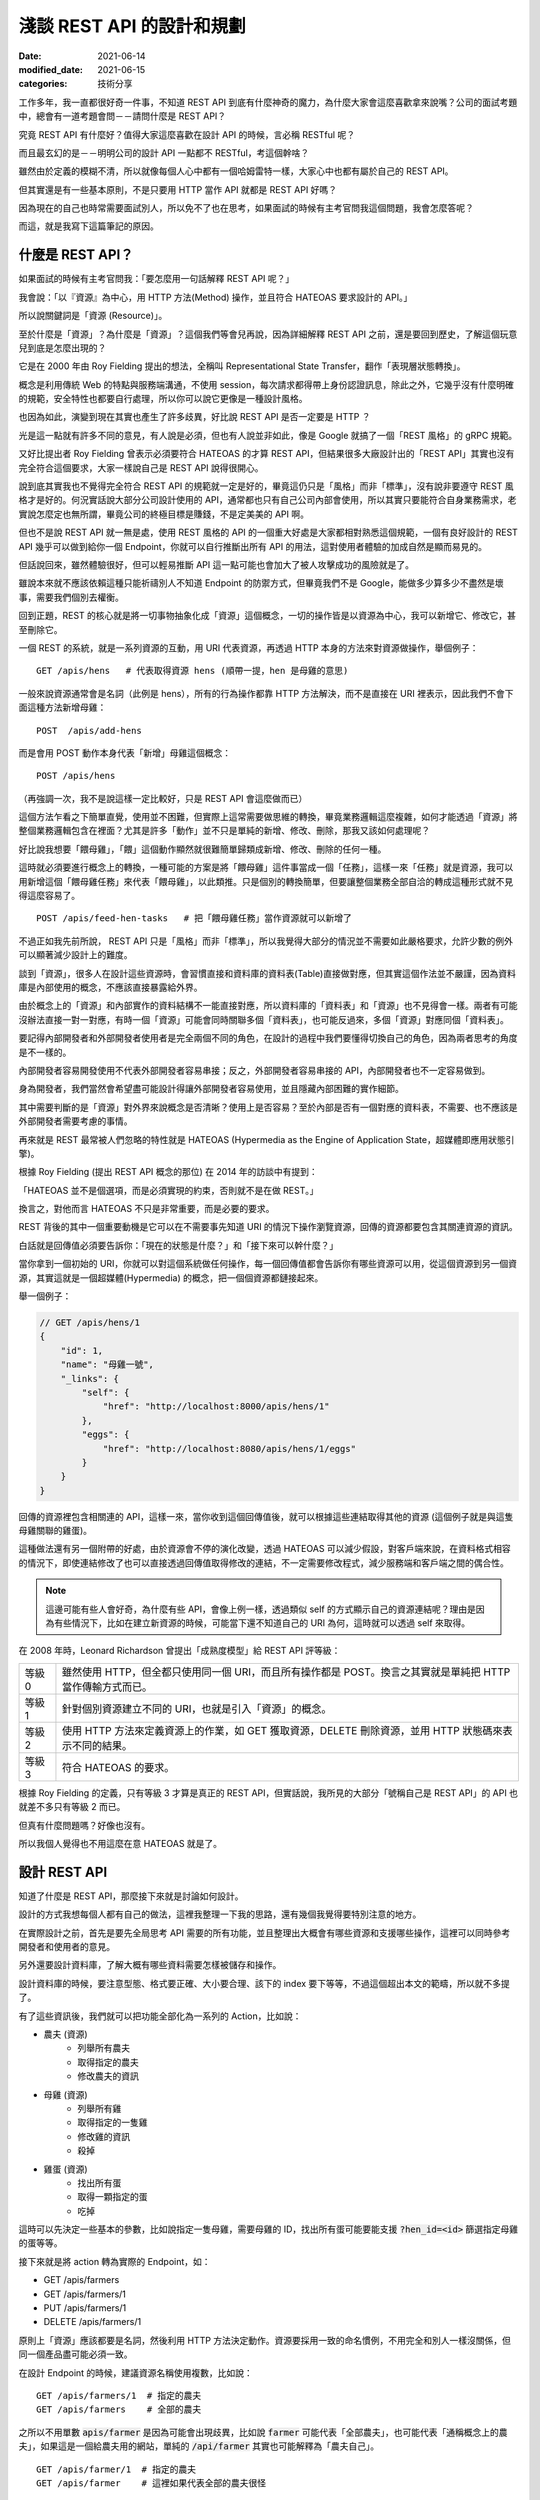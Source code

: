 淺談 REST API 的設計和規劃
##############################

:date: 2021-06-14
:modified_date: 2021-06-15
:categories: 技術分享

工作多年，我一直都很好奇一件事，不知道 REST API 到底有什麼神奇的魔力，為什麼大家會這麼喜歡拿來說嘴？公司的面試考題中，總會有一道考題會問－－請問什麼是 REST API？

究竟 REST API 有什麼好？值得大家這麼喜歡在設計 API 的時候，言必稱 RESTful 呢？

而且最玄幻的是－－明明公司的設計 API 一點都不 RESTful，考這個幹啥？

雖然由於定義的模糊不清，所以就像每個人心中都有一個哈姆雷特一樣，大家心中也都有屬於自己的 REST API。

但其實還是有一些基本原則，不是只要用 HTTP 當作 API 就都是 REST API 好嗎？

因為現在的自己也時常需要面試別人，所以免不了也在思考，如果面試的時候有主考官問我這個問題，我會怎麼答呢？

而這，就是我寫下這篇筆記的原因。

什麼是 REST API？
====================

如果面試的時候有主考官問我：「要怎麼用一句話解釋 REST API 呢？」

我會說：「以『資源』為中心，用 HTTP 方法(Method) 操作，並且符合 HATEOAS 要求設計的 API。」

所以說關鍵詞是「資源 (Resource)」。

至於什麼是「資源」？為什麼是「資源」？這個我們等會兒再說，因為詳細解釋 REST API 之前，還是要回到歷史，了解這個玩意兒到底是怎麼出現的？

它是在 2000 年由 Roy Fielding 提出的想法，全稱叫 Representational State Transfer，翻作「表現層狀態轉換」。

概念是利用傳統 Web 的特點與服務端溝通，不使用 session，每次請求都得帶上身份認證訊息，除此之外，它幾乎沒有什麼明確的規範，安全特性也都要自行處理，所以你可以說它更像是一種設計風格。

也因為如此，演變到現在其實也產生了許多歧異，好比說 REST API 是否一定要是 HTTP ？

光是這一點就有許多不同的意見，有人說是必須，但也有人說並非如此，像是 Google 就搞了一個「REST 風格」的 gRPC 規範。

又好比提出者 Roy Fielding 曾表示必須要符合 HATEOAS 的才算 REST API，但結果很多大廠設計出的「REST API」其實也沒有完全符合這個要求，大家一樣說自己是 REST API 說得很開心。

說到底其實我也不覺得完全符合 REST API 的規範就一定是好的，畢竟這仍只是「風格」而非「標準」，沒有說非要遵守 REST 風格才是好的。何況實話說大部分公司設計使用的 API，通常都也只有自己公司內部會使用，所以其實只要能符合自身業務需求，老實說怎麼定也無所謂，畢竟公司的終極目標是賺錢，不是定美美的 API 啊。

但也不是說 REST API 就一無是處，使用 REST 風格的 API 的一個重大好處是大家都相對熟悉這個規範，一個有良好設計的 REST API 幾乎可以做到給你一個 Endpoint，你就可以自行推斷出所有 API 的用法，這對使用者體驗的加成自然是顯而易見的。

但話說回來，雖然體驗很好，但可以輕易推斷 API 這一點可能也會加大了被人攻擊成功的風險就是了。

雖說本來就不應該依賴這種只能祈禱別人不知道 Endpoint 的防禦方式，但畢竟我們不是 Google，能做多少算多少不盡然是壞事，需要我們個別去權衡。

回到正題，REST 的核心就是將一切事物抽象化成「資源」這個概念，一切的操作皆是以資源為中心，我可以新增它、修改它，甚至刪除它。

一個 REST 的系統，就是一系列資源的互動，用 URI 代表資源，再透過 HTTP 本身的方法來對資源做操作，舉個例子：

::

    GET /apis/hens   # 代表取得資源 hens (順帶一提，hen 是母雞的意思)

一般來說資源通常會是名詞（此例是 hens），所有的行為操作都靠 HTTP 方法解決，而不是直接在 URI 裡表示，因此我們不會下面這種方法新增母雞：

::

    POST  /apis/add-hens

而是會用 POST 動作本身代表「新增」母雞這個概念：

::

    POST /apis/hens

（再強調一次，我不是說這樣一定比較好，只是 REST API 會這麼做而已）

這個方法乍看之下簡單直覺，使用並不困難，但實際上這常需要做思維的轉換，畢竟業務邏輯這麼複雜，如何才能透過「資源」將整個業務邏輯包含在裡面？尤其是許多「動作」並不只是單純的新增、修改、刪除，那我又該如何處理呢？

好比說我想要「餵母雞」，「餵」這個動作顯然就很難簡單歸類成新增、修改、刪除的任何一種。

這時就必須要進行概念上的轉換，一種可能的方案是將「餵母雞」這件事當成一個「任務」，這樣一來「任務」就是資源，我可以用新增這個「餵母雞任務」來代表「餵母雞」，以此類推。只是個別的轉換簡單，但要讓整個業務全部自洽的轉成這種形式就不見得這麼容易了。

::

    POST /apis/feed-hen-tasks   # 把「餵母雞任務」當作資源就可以新增了

不過正如我先前所說， REST API 只是「風格」而非「標準」，所以我覺得大部分的情況並不需要如此嚴格要求，允許少數的例外可以顯著減少設計上的難度。

談到「資源」，很多人在設計這些資源時，會習慣直接和資料庫的資料表(Table)直接做對應，但其實這個作法並不嚴謹，因為資料庫是內部使用的概念，不應該直接暴露給外界。

由於概念上的「資源」和內部實作的資料結構不一能直接對應，所以資料庫的「資料表」和「資源」也不見得會一樣。兩者有可能沒辦法直接一對一對應，有時一個「資源」可能會同時關聯多個「資料表」，也可能反過來，多個「資源」對應同個「資料表」。

要記得內部開發者和外部開發者使用者是完全兩個不同的角色，在設計的過程中我們要懂得切換自己的角色，因為兩者思考的角度是不一樣的。

內部開發者容易開發使用不代表外部開發者容易串接；反之，外部開發者容易串接的 API，內部開發者也不一定容易做到。

身為開發者，我們當然會希望盡可能設計得讓外部開發者容易使用，並且隱藏內部困難的實作細節。

其中需要判斷的是「資源」對外界來說概念是否清晰？使用上是否容易？至於內部是否有一個對應的資料表，不需要、也不應該是外部開發者需要考慮的事情。

再來就是 REST 最常被人們忽略的特性就是 HATEOAS (Hypermedia as the Engine of Application State，超媒體即應用狀態引擎)。

根據 Roy Fielding (提出 REST API 概念的那位) 在 2014 年的訪談中有提到：

「HATEOAS 並不是個選項，而是必須實現的約束，否則就不是在做 REST。」

換言之，對他而言 HATEOAS 不只是非常重要，而是必要的要求。

REST 背後的其中一個重要動機是它可以在不需要事先知道 URI 的情況下操作瀏覽資源，回傳的資源都要包含其關連資源的資訊。

白話就是回傳值必須要告訴你：「現在的狀態是什麼？」和「接下來可以幹什麼？」

當你拿到一個初始的 URI，你就可以對這個系統做任何操作，每一個回傳值都會告訴你有哪些資源可以用，從這個資源到另一個資源，其實這就是一個超媒體(Hypermedia) 的概念，把一個個資源都鏈接起來。

舉一個例子：

.. code-block:: javascript

    // GET /apis/hens/1
    {
        "id": 1,
        "name": "母雞一號",
        "_links": {
            "self": {
                "href": "http://localhost:8000/apis/hens/1"
            },
            "eggs": {
                "href": "http://localhost:8080/apis/hens/1/eggs"
            }
        }
    }

回傳的資源裡包含相關連的 API，這樣一來，當你收到這個回傳值後，就可以根據這些連結取得其他的資源 (這個例子就是與這隻母雞關聯的雞蛋)。

這種做法還有另一個附帶的好處，由於資源會不停的演化改變，透過 HATEOAS 可以減少假設，對客戶端來說，在資料格式相容的情況下，即使連結修改了也可以直接透過回傳值取得修改的連結，不一定需要修改程式，減少服務端和客戶端之間的偶合性。

.. note:: 這邊可能有些人會好奇，為什麼有些 API，會像上例一樣，透過類似 self 的方式顯示自己的資源連結呢？理由是因為有些情況下，比如在建立新資源的時候，可能當下還不知道自己的 URI 為何，這時就可以透過 self 來取得。

在 2008 年時，Leonard Richardson 曾提出「成熟度模型」給 REST API 評等級：

+--------+------------------------------------------------------------------------------------------------------------+
| 等級 0 | 雖然使用 HTTP，但全都只使用同一個 URI，而且所有操作都是 POST。換言之其實就是單純把 HTTP 當作傳輸方式而已。 |
+--------+------------------------------------------------------------------------------------------------------------+
| 等級 1 | 針對個別資源建立不同的 URI，也就是引入「資源」的概念。                                                     |
+--------+------------------------------------------------------------------------------------------------------------+
| 等級 2 | 使用 HTTP 方法來定義資源上的作業，如 GET 獲取資源，DELETE 刪除資源，並用 HTTP 狀態碼來表示不同的結果。     |
+--------+------------------------------------------------------------------------------------------------------------+
| 等級 3 | 符合 HATEOAS 的要求。                                                                                      |
+--------+------------------------------------------------------------------------------------------------------------+

根據 Roy Fielding 的定義，只有等級 3 才算是真正的 REST API，但實話說，我所見的大部分「號稱自己是 REST API」的 API 也就差不多只有等級 2 而已。

但真有什麼問題嗎？好像也沒有。

所以我個人覺得也不用這麼在意 HATEOAS 就是了。

設計 REST API
===============

知道了什麼是 REST API，那麼接下來就是討論如何設計。

設計的方式我想每個人都有自己的做法，這裡我整理一下我的思路，還有幾個我覺得要特別注意的地方。

在實際設計之前，首先是要先全局思考 API 需要的所有功能，並且整理出大概會有哪些資源和支援哪些操作，這裡可以同時參考開發者和使用者的意見。

另外還要設計資料庫，了解大概有哪些資料需要怎樣被儲存和操作。

設計資料庫的時候，要注意型態、格式要正確、大小要合理、該下的 index 要下等等，不過這個超出本文的範疇，所以就不多提了。

有了這些資訊後，我們就可以把功能全部化為一系列的 Action，比如說：

* 農夫 (資源)
    * 列舉所有農夫
    * 取得指定的農夫
    * 修改農夫的資訊
* 母雞 (資源)
    * 列舉所有雞
    * 取得指定的一隻雞
    * 修改雞的資訊
    * 殺掉
* 雞蛋 (資源)
    * 找出所有蛋
    * 取得一顆指定的蛋
    * 吃掉

這時可以先決定一些基本的參數，比如說指定一隻母雞，需要母雞的 ID，找出所有蛋可能要能支援 :code:`?hen_id=<id>` 篩選指定母雞的蛋等等。

接下來就是將 action 轉為實際的 Endpoint，如：

* GET /apis/farmers
* GET /apis/farmers/1
* PUT /apis/farmers/1
* DELETE /apis/farmers/1

原則上「資源」應該都要是名詞，然後利用 HTTP 方法決定動作。資源要採用一致的命名慣例，不用完全和別人一樣沒關係，但同一個產品盡可能必須一致。

在設計 Endpoint 的時候，建議資源名稱使用複數，比如說：

::

    GET /apis/farmers/1  # 指定的農夫
    GET /apis/farmers    # 全部的農夫

之所以不用單數 :code:`apis/farmer` 是因為可能會出現歧異，比如說 :code:`farmer` 可能代表「全部農夫」，也可能代表「通稱概念上的農夫」，如果這是一個給農夫用的網站，單純的 :code:`/api/farmer` 其實也可能解釋為「農夫自己」。

::

    GET /apis/farmer/1  # 指定的農夫
    GET /apis/farmer    # 這裡如果代表全部的農夫很怪

對我來說，這些解釋都有問題，首先對英文使用者而言，如果 :code:`/api/farmer` 代表「全部農夫」，使用單數會覺得很怪；但如果代表「通稱的農夫」的話，那又要如何代表「全部農夫」呢？而且其實也不是所有資源都有這種需求；而如果代表「使用者農夫自己」，同樣也不是所有資源都有類似的需求，如果碰上資源是 garbage 豈不是很尷尬？

所以結論是不如直接全用複數比較實在。

當然這是我一家之言，但不管怎麼選擇，至少都要做到一致，我認為這是最基本的要求。

提到 :code:`ID` ，最好也要小心使用 Auto Increment 的功能，像是 :code:`/farmers/1` 、 :code:`/farmers/2` ，雖然這種方式簡單好實作，但攻擊者卻能很輕易地透過腳本猜數字找到其他所有農夫。對於商業競爭者而言，也可以很簡單的透過這個數字來推估你業務的概況，而這對許多公司而言都是非常重要的機密。

為了避免這個問題，可以考慮用 Universally Unique Identifier (UUID) 或雪花算法(Snowflake) 取代使用一般的數字 ID。

在設計資源時，可以考慮將有明顯父子關係的資源用不同層級關聯在一起，通常會有不錯的效果。

比如用 :code:`/farmers/5/hens` 來代表農夫 5 的所有母雞就明顯比 :code:`/farmer-hens?farmer=5` 還要清楚明瞭。

但這件事不要做得太過火，把沒有明顯關聯的資源合在一起，或是把層級定得太深，比如說設計 :code:`/farmers/1/hens/99/eggs` 可能就不是好的做法。因為這些資源的關聯性在未來有可能會變更，而這種做法限制了彈性。

有時候一個概念並不是這麼明確，在設計之初不容易判斷是否該當成一個獨立的資源還是某個資源的部分內容，比如剛剛例子的 :code:`egg` 可能在某些業務場景會覺得並不是一個資源，而是包含在 :code:`hen` 裡的內容。如果猶豫的話，建議可以直接先當成資源看待，未來再考慮多支援直接放進 :code:`hens` 內當裡頭的內容。

基本上，REST API 的一個核心概念就是透過 HTTP 協定來做操作，所以設計上最好也盡可能遵守協定的要求。

比如說支援 :code:`Accept`，用戶要用什麼格式，就回傳什麼格式，如果不支援就回傳 HTTP 狀態碼 :code:`415 Unsupported Media Type` ，而回傳的時候，要加上 :code:`Content-Type` 表示回傳的格式。

原則上最好都要支援 JSON，因為這大概是最通用的格式了，基本所有現代程式語言都有支援，而且也方便人類閱讀。

其他常見的格式：

+-----------------------------------+--------------------------------------------------------------------------------------------------------------------------------------------------------------------------------+
| application/x-www-form-urlencoded | 內容會類似 foo=something&bar=1&baz=0 ，雖然常見，但我覺得不算是好的方法，雖然大部分的客戶端都可以處理，但讀取有時會有點麻煩，像                                                |
|                                   | bar=1 的 1 可能是代表字串 1，可能是數字 1，也可能是代表 true，難以判斷。                                                                                                       |
+-----------------------------------+--------------------------------------------------------------------------------------------------------------------------------------------------------------------------------+
| text/xml                          | 我覺得也不是好的方法，雖然也很常見，但同樣不太容易判斷型態，因為他把所有東西都當成字串。如果透過 attribute 表示型態也有侷限，因為使用者的實作常會忽略這段內容 (理由是不好實作) |
+-----------------------------------+--------------------------------------------------------------------------------------------------------------------------------------------------------------------------------+

既然提到 HTTP 協定，這裡就整理一下我們在操作「資源」的時候，可以有哪些 HTTP Method 可以使用：

GET
------

取得資源。

最常見的方法，可以取得所需的資源，成功就會回傳 HTTP 狀態碼 :code:`200 OK` ，如果資源不存在就會回傳 :code:`404 Not Found` 。

POST
------

通常用來建立新資源或是新任務。

請求內容通常會包含建立新資源所需要資訊，接著服務端便會回傳新資源的 URI 和資源的詳細內容。

如果確實建立了新資源，會回傳 HTTP 狀態碼 :code:`201 Created` ，如果這個要求進行了處理，但未建立新資源，則可選擇回傳狀態碼 :code:`200 OK` 。

有時建立的新資源沒有可回傳的內容，那麼就可以直接回傳 :code:`204 No Content` 。

如果用戶端在建立新資源的時候，內容不合法(比如說缺失內容或格式不對等)，可以回傳狀態碼 :code:`400 Bad Request` ，並在回傳內容包含關於錯誤的資訊。

PUT
------

會建立資源或更新現有的資源。

請求內容會包含要建立或更新的資源，若具有此 URI 的資源已經存在，則會取代此資源。否則會建立新的資源 (若伺服器支援此動作)，但多數情況主要都是用來更新資源內容。

與 POST 相同，如果建立新資源會回傳 :code:`201 OK` ，如果更新了現有資源，就會傳回 :code:`200  OK` 或 :code:`204 No Content` 。

在某些情況下可能會無法更新資源，這時可以考慮回傳狀態碼 :code:`409 Conflict` ，並且回傳衝突的原因讓用戶端重送，比較常見的情況是上傳的資源比當前的資源還舊的時候發生。或是內容格式不對，回傳 :code:`400 Bad Request` 。

PUT 有一個重要的特性即是等冪性。若用戶端多次送出相同的 PUT 要求，結果應該永遠保持不變。

PATCH
--------

要求會針對現有的資源執行「部分更新」。

用戶端會指定資源的 URI。要求本文會指定要套用到資源的「變更」集。 這可能比使用 PUT 更有效率，因為用戶端只會傳送變更，而不是傳送整個資源的內容。

理論上 PATCH 也可以建立新的資源 (比如說透過指定一組「null」資源的更新)，但實際上我不曾見過。

我所知使用的方式有兩種，分別是：

* JSON 修補
* JSON 合併修補

其中後者是相對簡單的方式，簡單來說就是直接傳和資源相同格式的內容，但只包含了想更新的欄位。

.. code-block:: javascript

    {
        "price": 12,
        "color": null, // 有時會用 null 代表要刪除該欄位的內容，但這招不一定適合所有情況
        "size": "small",
        // ... 其餘沒有要更新的欄位就不傳
    }

.. note::

    * 如需 JSON 合併修補程式的確切詳情，請參閱 RFC 7396。
    * JSON 合併修補程式的媒體類型為 :code:`application/merge-patch+json` 。

回傳的內容和 PUT 的情況差不多，但要注意 PATCH 並不保證冪等性。

DELETE
----------

很簡單，就是移除指定的資源。

通常刪除就會直接回傳狀態碼 :code:`204 No Content` 。畢竟都刪除了，自然也不會有內容可以回傳。而如果對應的資源不存在，則會回傳 :code:`404 Not Found` 代表不存在該資源。

HTTP 狀態碼
---------------

剛才提到了很多不同的 HTTP 狀態碼，有的代表成功，有的代表失敗，雖然有很多，但大略可以分類幾類：

+-----+---------------------------------------------------------------------------------------------------------------------------------------------+
| 2xx | 代表請求成功，可以再細分成單純的成功 200 OK、成功新增 201 Created 或是成功但沒有內容 204 No Content 等。                                    |
+-----+---------------------------------------------------------------------------------------------------------------------------------------------+
| 3xx | 代表轉址。                                                                                                                                  |
+-----+---------------------------------------------------------------------------------------------------------------------------------------------+
| 4xx | 代表客戶端的錯誤，代表客戶有什麼地方做錯了，比如請求的內容錯了 400 Bad Request、沒有認證 401 Unauthorized 或是沒有權限的 403 Forbidden 等。 |
+-----+---------------------------------------------------------------------------------------------------------------------------------------------+
| 5x  | 代表服務端的錯誤，如內部服務錯誤 500 Internal Server Error，身為一位後端工程師，理想上最好所有錯誤都是 4xx 而不是 5xx。                     |
+-----+---------------------------------------------------------------------------------------------------------------------------------------------+

盡量就不要讓失敗只有 400 Bad Request 或是 500  Internal Server Error 這兩種回傳，使用多種不同的狀態碼來區分不同的情況可以讓前端更了解發生了什麼事，以便做出不同的應對。

回傳的內容
-------------

訂好了 Endpoint 和操作方式，接下來就是決定服務端回傳的內容。

首先自然是要先考慮安全性的問題，有些敏感資料像是密碼，雖然使用者創建的時候會需要，但是回傳的時候就不應該出現。

還有就是可讀性，回傳內容一個很重要的要點是需要根據「使用者的需求」來設計。如果目標使用者單純只是對公司內部的人還好說，畢竟可能會有別的不同因素要考量，但如果是會對外開放的 API 就不要忽略這一點。

畢竟如果用你設計的 API，用戶使用時還得不停的查文件，然後驚呼被騙，體驗就會很差。

所以不要用大家看不懂的語言、不要用奇怪的型態、不要使用自定義的縮寫、不要用自以為是的「常識」來假設用戶，這樣都可以減少用戶必須查文件的需求。

比如說型態和內容要符合使用者的預期，有時最讓人不爽的不是看不懂，而是讓使用者以為自己看得懂，但結果卻不符合預期的情況。明明欄位是「message」，但卻回傳一個數字；或欄位是「status」卻回傳 1。請問誰知道 1 代表什麼意思？是 0 代表成功還是 1 代表成功？

除了內容本身以外，考慮網速，我們還得盡可能的減少請求(Request) 的數量，但又不能一次讓使用者下載太多資料造成延遲，這兩者之間必須要取得平衡。

如果一次回應必要資訊給得不足，使用者就得被迫多打幾次請求來拿取必要資訊，造成使用者體感上的延遲和前端開發的麻煩。

那如果一次給完所有資訊呢？

也不見得是好事。

因為雖然對前端開發者來說，一次拿好資料，之後就不用再拿，開發上會比較簡單。但對真正的使用者而言，一次給太大包的資料可能會增加初次顯示的延遲，造成使用者覺得網站很慢的觀感。

而有可能大部分的資料可能不是使用者第一眼就需要看到的，可以用骨架屏顯示大致的框架和部分的內容，再依次顯示其餘的內容，雖然整體其實並不會比較快，但卻有更好的使用者體驗。

這邊提供兩個小技巧：

首先是同樣的資源不用重覆給多次。

如果評論和作者都相同，不需要給每一則評論都給一次作者資料。

.. code-block:: javascript

    // 每則評論都會有對應的作者，但有可能這些評論都是同一個作者
    {
        "comments": [
            {
                "content": "頭香",
                "author": {
                    "id": 1,
                    "name": "兩大類"
                }
            },
            {
                "content": "一樓有病",
                "author": {
                    "id": 2,
                    "name": "小雞"
                }
            },
            // ...
        ]
    }

    // 可以把評論和作者拆開來，變成這樣
    {
        "comments": [
            {
                "content": "頭香",
                "author": 1
            },
            {
                "content": "一樓有病",
                "author": 2
            },
            // ...
        ],
        // 拆出來，或是直接拆成兩個資源分別請求
        "author": {
            "1": {
                    "id": 1,
                    "name": "兩大類"
            },
        "2": {
                    "id": 2,
                    "name": "小雞"
            }
        }
    }

另一個技巧就是讓使用者自行決定內容的詳細程度。有時會發生一種情況，那就是 A 畫面需要精簡的資料，而 B 畫面需要比較詳細的資料，所以 API 為了能同時支援 A、B 兩個畫面，就會直接給 B 畫面所需的所有資訊，但其實對於 A 畫面來說，這些多餘的資訊是不必要的。

但其實這件事我們可以給使用者選擇，比如說 A 畫面只需要評論內容：

.. code-block:: javascript

    // GET /comments
    {
        "comments": [
            {
                "content": "頭香"
            },
            {
                "content": "一樓有病"
            },
            // ...
        ]
    }

B 畫面除了評論內容還需要作者資訊，可以用 query string 的方式指定：

.. code-block:: javascript

    // GET /comments?embed=author
    {
        "comments": [
            {
                "content": "頭香",
                "author": {
                    "id": 1,
                    "name": "兩大類"
                }
            },
            {
                "content": "一樓有病",
                "author": {
                    "id": 2,
                    "name": "小雞"
                }
            },
            // ...
        ]
    }

這樣 A 畫面就不會拿到不需要的資訊。

至於 API 具體回傳的格式，如果公司內部本來就有規範，那自然就繼續延用。但如果沒有的話，我推薦可以參考通用標準的規範，比如說 `JSON:API <https://jsonapi.org>`_ 。

一方面是溝通方便，如果開發者原本就知道這個規範就可以省去學習的成本，而且這類規範除了一些特別極端的例子，幾乎已經考慮到了所有的情況，通常應該會比少數幾個人，在趕工壓力下一拍腦袋想出來的格式還要全面許多。

這些舉一個 JSON:API 官網的例子：

.. code-block:: javascript

    {
      "links": {
        "self": "http://example.com/articles",
        "next": "http://example.com/articles?page[offset]=2",
        "last": "http://example.com/articles?page[offset]=10"
      },
      "data": [{
        "type": "articles",
        "id": "1",
        "attributes": {
          "title": "JSON:API paints my bikeshed!"
        },
        "relationships": {
          "author": {
            "links": {
              "self": "http://example.com/articles/1/relationships/author",
              "related": "http://example.com/articles/1/author"
            },
            "data": { "type": "people", "id": "9" }
          },
          "comments": {
            "links": {
              "self": "http://example.com/articles/1/relationships/comments",
              "related": "http://example.com/articles/1/comments"
            },
            "data": [
              { "type": "comments", "id": "5" },
              { "type": "comments", "id": "12" }
            ]
          }
        },
        "links": {
          "self": "http://example.com/articles/1"
        }
      }],
      "included": [{
        "type": "people",
        "id": "9",
        "attributes": {
          "firstName": "Dan",
          "lastName": "Gebhardt",
          "twitter": "dgeb"
        },
        "links": {
          "self": "http://example.com/people/9"
        }
      }, {
        "type": "comments",
        "id": "5",
        "attributes": {
          "body": "First!"
        },
        "relationships": {
          "author": {
            "data": { "type": "people", "id": "2" }
          }
        },
        "links": {
          "self": "http://example.com/comments/5"
        }
      }, {
        "type": "comments",
        "id": "12",
        "attributes": {
          "body": "I like XML better"
        },
        "relationships": {
          "author": {
            "data": { "type": "people", "id": "9" }
          }
        },
        "links": {
          "self": "http://example.com/comments/12"
        }
      }]
    }

看這個例子，我想通常大部分的人需要思考的反而不是缺了什麼，而是不用什麼，所以是一份非常實用的參考資料。

當然 API 並不只是定好 Endpoint 和功能就行了，還有一些重要的議題必須考慮。

重要議題
=============

授權 (Authentication)
------------------------

首先，你怎麼知道使用你 API 的人是目標使用者而不是攻擊者呢？

在設計 API 的時候，這幾乎是不可避免必須要討論的東西。

當然了，不同的使用情境會有不同的需求，像是如果只有提供一些唯讀而且沒有敏感的資料也許就不用管這件事，又或是某些公司內部 API 可能也不需要這麼做。

(但也不好說，畢竟如果不小心讓駭客進了內網，那麼問題就大條了)

但如果授權確實是考量的話，最簡單的方式就是 :code:`Basic Authentication` ，這是最基本的模式，不需要 cookies、session 甚至也不用自行實作網站登入頁面，瀏覽器會自動跳出對話框讓使用者填帳密。

但缺點是非常不安全，其原理就是將帳密用 base64 編碼後放進 HTTP 的 Header 傳給服務端，服務端再以此來確認身份。

但由於 base64 是可以輕易反編碼的，所以一旦被人攔截到封包，你的帳密就直接被人看光光了。

雖然如果網站使用 HTTPS 可以避免這個問題，至少別人無法輕易攔截封包查看裡面的內容，但兩端仍然藏不住。

身為客戶端的瀏覽器會把帳密存起來，如果有人能碰到這台電腦就有可能拿到。

服務端也是如此，使用者可能也不想讓網站維護者實際拿到自己的密碼，畢竟不少人會用同樣的帳密在不同的網站上。如果心存不良的網站持有者（或是能登上那台機器的員工）可能會藉此登入你其他網站，取得機密資訊。

所以通常我們會使用 hash 的方式在傳上服務端之前便用 hash 加密，服務端也只儲存 hash 後的結果做比對。這樣一來使用者就不需要真正上傳密碼給服務端，而服務端又能驗證使用者。

大概念是這樣，但其實還有很多細節，比如說如果單純用密碼 hash，那麼常見的密碼仍會被別人猜到，所以還需要加上「鹽」才行；而因為可能會被 Replay Attack，可能還得加上時間資訊，才不會被人透過重送同樣的封包破解；甚至 Hash 函數本身如果是用 MD5 也不成，因為 MD5 屬於已經被破解的 Hash 函式，所以必須用其他的代替等等，因為不是本文主題，所以這裡就不多提。

總之，因為要考量的點非常多，做得不好反而不安全，所以通常不會自己做，而是用一些成熟的框架解決。

其他還有第三方登入的方式，像 OAuth 等不同的方法，根據自己的業務需要來決定方案。如果你是不知名的廠商，如果不是用第三方登入，使用者可能會直接放棄使用你的網站；如果你的網站足夠大，這種做法可能反而會有反效果，所以還是得視情況而定。

另外還要注意一點，HTTP 的標準提供了一個方式可以傳遞這類密鑰的加密資訊，也就是放在 Header 的 Authorization 中，盡量不要自作聰明放在其它地方，因為其他地方有不同的用途，可能會不利於安全性。

比如說如果直接把密鑰放進 query string 傳遞，就有可能會被存進 log 或是瀏覽器的瀏覽紀錄中，可能就不是好的選擇。

但事情沒有絕對，經過合理的設計，配合一些 sign 的機制，我也是有見過放在 query string 的。

分頁 (Pagination)
-----------------------

要減少使用者下載的延遲，「分頁」通常是一個非常重要的工具，它考慮的是－－如何用合理的方式將 Data 分成多個 HTTP request，讓回傳時的 Response 大小不會過大。

分頁可以減少使用者下載的時間，而且如果不這麼做，以後端角度來說一次可能會抓太多資料，資料庫會不開心！

一個好的有做分頁的 API 應該要能讓使用者選擇「要一次回傳多一個 items」，比如說 :code:`/comments?number=12` ，但是別忘了要設定數量的上限，不然資料庫還是會不開心。

至於怎麼設計分頁的系統，則非常看使用情境，我看過最常見也是最基本的方式，就是直接讓使用者指定頁數的大小和頁碼，然後回傳當前的頁碼、單頁總數、總頁數等資訊。

.. code-block:: javascript

    // GET /comments?pageIndex=1&pageSize=20
    {
        "comments": [],
        "pagination": {
            "pageIndex": 1,
            "pageSize": 20,
            "totalSize": 30
        }
    }

這個方法雖然回傳的資訊很充足，但要取得所需的資訊其實很花資料庫的運算效能，雖然理論上可以用快取，但一個 API 通常會提供多個條件供使用者修改，資料本身也可能很常變動。不一定有辦法對這些狀態都設快取。

而且這種回傳方法可能會有潛在的問題，如果中間突然新增或刪除一個新的 item，使用者在拿取不同頁的時候可能會重覆或是少出現的情況。

另一種設計方式是使用 Cursor，概念上就是類似資料庫使用 offset 的方式拿資料， 因為不是指定「第幾筆資料」而是要「某個位置之後的資料」，所以效能通常會好很多。但這種方式需要限定業務場景才能使用。

順帶一提，在拿列表的時候如果沒有資料，不建議用 404 Not Found，因為 URL 的指向其實不是錯的，只是沒有資料而已，列表不會不存在，只是空的而已。

錯誤處理
--------------

在設計 API 的時候，錯誤處理絕對是非常重要的一環。其中最基本的方式就是直接用 HTTP 的狀態碼來表示。

前面有說到 HTTP 定義了非常多狀態碼可以代表失敗的情況，但畢竟是通用規則，顯然不可能滿足所有的業務需求，所以有些人會自行定義更多狀態碼，反正 400 到 499 還有很多空的狀態碼沒有用到。

但我覺得這個做法很奇怪，因為大部分的錯誤都是業務上定義的錯誤，我們不太可能直接用狀態碼表示。

所以到頭來，我們還是得另外定義一個錯誤碼來表示我們業務上的各種不同錯誤狀態。

.. code-block:: javascript

    {
        "code": "400001",  // 另外定義錯誤碼
        "reason": "小雞飛出大氣層啦！"
    }

既然如此，似乎就沒有必要另外延伸定義新的狀態碼。HTTP 的狀態碼應該只用來定位大略的問題，而真正的錯誤則由裡頭的錯誤碼決定才對。

更進一步來說，即使是標準，不常見的狀態碼可能也沒必要使用，直接整合成常見的幾個即可。

畢竟真正的錯誤是用自定義的錯誤碼來判斷，那就沒必要用一些奇怪少見的狀態碼來造成前端開發者的困擾。

至於要怎麼做，我覺得還是看公司，還是前面的老話，反正大部分公司的 API 通常都也只有自己公司內部會使用，只要能符合自身業務需求，怎麼定都沒差，能用就成。

不過說是這樣說，也不要所有回傳的狀態碼都全部是 200，也不要不管客戶端錯或是服務端錯誤就全部回傳 500。

理由是因為前端所使用的函式庫很有可能會針對這2xx、4xx 和 5xx 的狀態碼有不同的處理，如果把應該是 4xx 的狀態碼給成 500 反而可能會造成前端開發人員的困擾。

版本 (Versioning)
--------------------

事情並不是做完就結束，業務會不停地變動，需求會不斷地來，假如不來，那表示你就沒事可幹，那麼老闆就會把你幹掉，所以你最好祈禱事情永遠做不完……

所以說 API 鐵定是會持續更新的。

(如果你還沒被老闆幹掉的話)

但是對外開放的 API，也不能說改就改，畢竟你也不可能要求客戶做到即時更新，所以這時服務端就必須同時提供新舊多個版本的 API 才行。

至於怎麼做？方法有很多，一個常見的做法就是直接將版號放在 URI 裡，如：

::

    http[s]://api.marco79423.net/v1/hens
    http[s]://api.marco79423.net/v2/hens

這個方法的好處是非常好管理，直接改 v1 和 v2 即可，對服務端和客戶端都相當簡單，所以通常是第一個採用的做法。

至於缺點的話，概念上不太 RESTful，「資源」應該比較像是永久連結，理論上不應該可以修改，如果說 Internet 是藉由連結互相連結而產生的，改來改去就會爆炸。

以此例來說，明明「雞(hen)」這個資源就是同一個概念，卻用不同的 URI，會讓人覺得「難道 v1 版的雞(hen) 和 v2 版的雞 (hen) 有什麼本質的不同嗎？

不過我個人覺得這比較像是在挑毛病，並不是什麼大的問題，所以有名的案例有很多，像是 Disqus、Tumblr、Twitter、Youtube 等都是這麼做的。

.. note::

    * Disqus Web API： https://disqus.com/api/docs/
    * Tumblr API: https://www.tumblr.com/docs/en/api/v2
    * Twitter: https://developer.twitter.com/en/docs/api-reference-index
    * Youtube: https://developers.google.com/youtube/v3

另外似乎也有人用 host 區分：

::

    http[s]://api-v1.marco79423.net/hens/1
    http[s]://api-v2.marco79423.net/hens/2


這個方法理論上很簡單，幾乎有剛才的方法的所有好處，而且分不同 Server 很容易，甚至可以輕易做到 v1 和 v2 用完全不同程式碼實現。

但實務上，管理域名的和實作 API 的時常是不同的部門，遠不如實作者自行控制(不同版本直接改路由)比較容易。

而且這個方法同樣也有前者的缺點，因為不同版本的資源還是用不同的 URI。

如果不想改路由，另一個可能的方案就是把版本資訊放在 body 裡，如：

::

    POST /apis/hens HTTP/1.1
    Host: marco79423.net
    Content-Type: application/json

    {
        "version": "1.0"
    }

這個方案好處是路由是一致的，但缺點是不同的 :code:`Content-Type` 會有不同的回傳方式，如果碰到 JSON 或是 XML 好說，但碰到 CSV 或是 JPG/PNG 這類的格式就麻煩了。

如果是放 query string 的話，也等於是在改路由，那倒不如用第一種方法比較方便。

剩下的選擇就是放 Header 了，比如說：

::

    GET /apis/hens HTTP/1.1
    Host: marco79423.net
    APIVersion: 1.0

但要注意使用自定義的 Header 可能會有 Cache 問題，所以回傳必須要加上 Vary 才能正確運作，類似這樣：

::

    HTTP/1.1 200 OK
    APIVersion: 1.0
    Vary: APIVersion

不過這種方式使用者可能會不容易注意到版本的變化，畢竟不會有多少人會檢查回傳回來的 Header。而且自定義 Header 就等於要求使用者必須要看文檔才會知道，畢竟有可能是 :code:`API-Version` 也有可能是 :code:`X-Api-Version` ，如果不看文檔，誰會猜得出是哪一種啊？

但你說有沒有著名案例呢？還真的有，那就是很愛搞自定義規則的微軟的 Azure。

（怎麼感覺好像一點都不意外？）

話說回來，既然都可以接受放 Header 了，為什麼不直接用 Content Negotiation 的方式判斷版本呢？畢竟 `Accept` 本來就是設計用來指定資源的不同格式，所以用來指定版本感覺也很合理？

所以 github 就是這麼做的：

::

    # 格式：application/vnd.github[.version].param[+json]
    Accept: application/vnd.github+json
    Accept: application/vnd.github.v3+json

這樣的好處是放在 `Accept` 不會有快取的問題，同時也不會有 URL 不一致的狀況，最重要的是非常 RESTful。

.. note::

    Github Docs: https://docs.github.com/en/rest/overview/media-types

另外 Facebook 還有一種比較特別的做法，叫做「 Feature Flagging」，那就是每個 App 都可以設定自選的版本。

如果 API 有更新，就會主動傳訊息給開發者哪些 APP 使用到的 API 更新了，要求使用者調整。

如果改動不影響開發者，開發者就可以選擇 Enable，如果會影響，就可以先暫停。

⋯⋯但幾個月以後還是會強迫更新。

這個方法的好處是官方可以不用一直支援舊版的 API，只需要維護一份和一小部分新的 API 而已，而對使用者來說，如果改的是與 App 無關的功能也不用擔心出問題。

壞處是當使用者轉換 API 的過程中，可能會有一瞬間不能用的情況發生，因為你不能先放 new code 上去。結果為了解決這個問題，可能要在同時寫支援兩個版本才行。

更大的壞處是如果你不是在 facebook 這種超強的大公司，大概很難強迫開發者這麼做。

雖然前面說了這麼多方法，但也許最好的方法是直接詢問你的目標使用者他們想要的是什麼？畢竟每間公司的業務場景可能都不太一樣，不管什麼方法，如果目標使用者覺得不好用就沒意義了。

後記
=========

洋洋灑灑的寫了一大堆，是我在這些年寫的一些筆記和心得。

而我也不知道所有事，我所能做的也只是盡我所能分享我所見的、所知的使用心得，因此不必然我說的就是比較好，雖然可以拿來當參考，但也僅此而已，不必奉為圭臬。

雖然其實還是很多沒寫，像是原本想寫非同步任務、傳大型檔案、服務端主動推送、API 文件之類的，但再多下去估計就沒人看了，所以就先這樣吧，如果真有人有興趣，我再回頭為這篇文章加料，讓這篇文章長到天荒地老，喔喔喔喔喔喔～～～

以上。

⋯⋯雖然估計現在就已經長到不會有人想看就是了。

參考資料
==========

* `Build APIs You Won't Hate <https://www.amazon.com/Build-APIs-You-Wont-Hate/dp/0692232699>`_
* `開發者必備知識 - HTTP認證（HTTP Authentication） <https://carsonwah.github.io/http-authentication.html>`_
* `表現層狀態轉換 <https://zh.wikipedia.org/zh-tw/%E8%A1%A8%E7%8E%B0%E5%B1%82%E7%8A%B6%E6%80%81%E8%BD%AC%E6%8D%A2>`_
* `RESTful web API 設計 <https://docs.microsoft.com/zh-tw/azure/architecture/best-practices/api-design>`_
* 其實有一堆參考資料因為年代久違遺失了，我感到很抱歉……
